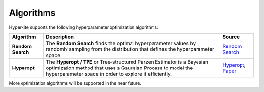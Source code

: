 .. _Algorithms:

**********
Algorithms
**********

Hyperkite supports the following hyperparameter optimization algorithms:

================== ================================================================================================================================================================================================ ======
Algorithm          Description                                                                                                                                                                                      Source
================== ================================================================================================================================================================================================ ======
**Random Search**  The **Random Search** finds the optimal hyperparameter values by randomly sampling from the distribution that defines the hyperparameter space.                                                  `Random Search <https://en.wikipedia.org/wiki/Random_search>`_
**Hyperopt**       The **Hyperopt / TPE** or Tree-structured Parzen Estimator is a Bayesian optimization method that uses a Gaussian Process to model the hyperparameter space in order to explore it efficiently.  `Hyperopt <http://hyperopt.github.io/hyperopt/>`_, 
                                                                                                                                                                                                                    `Paper <https://papers.nips.cc/paper/4443-algorithms-for-hyper-parameter-optimization.pdf>`_

================== ================================================================================================================================================================================================ ======

More optimization algorithms will be supported in the near future.
